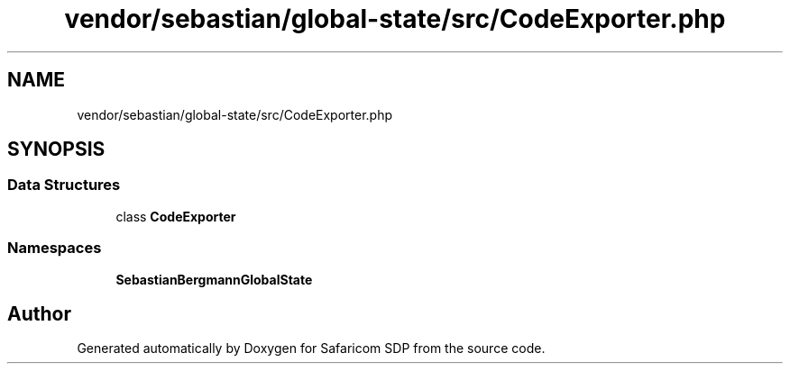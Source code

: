 .TH "vendor/sebastian/global-state/src/CodeExporter.php" 3 "Sat Sep 26 2020" "Safaricom SDP" \" -*- nroff -*-
.ad l
.nh
.SH NAME
vendor/sebastian/global-state/src/CodeExporter.php
.SH SYNOPSIS
.br
.PP
.SS "Data Structures"

.in +1c
.ti -1c
.RI "class \fBCodeExporter\fP"
.br
.in -1c
.SS "Namespaces"

.in +1c
.ti -1c
.RI " \fBSebastianBergmann\\GlobalState\fP"
.br
.in -1c
.SH "Author"
.PP 
Generated automatically by Doxygen for Safaricom SDP from the source code\&.
